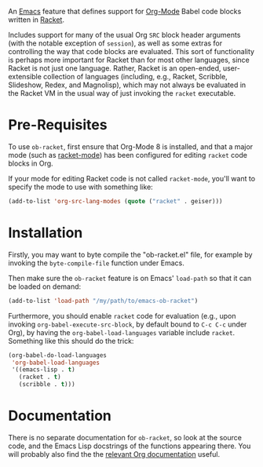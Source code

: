 An [[https://www.gnu.org/software/emacs/][Emacs]] feature that defines support for [[http://orgmode.org/][Org-Mode]] Babel code blocks written in [[http://racket-lang.org/][Racket]].

Includes support for many of the usual Org =SRC= block header arguments (with the notable exception of =session=), as well as some extras for controlling the way that code blocks are evaluated. This sort of functionality is perhaps more important for Racket than for most other languages, since Racket is not just one language. Rather, Racket is an open-ended, user-extensible collection of languages (including, e.g., Racket, Scribble, Slideshow, Redex, and Magnolisp), which may not always be evaluated in the Racket VM in the usual way of just invoking the =racket= executable.

* Pre-Requisites

  To use =ob-racket=, first ensure that Org-Mode 8 is installed, and that a major mode (such as [[https://github.com/greghendershott/racket-mode][racket-mode]]) has been configured for editing =racket= code blocks in Org. 

  If your mode for editing Racket code is not called =racket-mode=, you'll want to specify the mode to use with something like:
  #+BEGIN_SRC emacs-lisp
  (add-to-list 'org-src-lang-modes (quote ("racket" . geiser)))
  #+END_SRC

* Installation  

  Firstly, you may want to byte compile the "ob-racket.el" file, for example by invoking the =byte-compile-file= function under Emacs.

  Then make sure the =ob-racket= feature is on Emacs' =load-path= so that it can be loaded on demand:
#+BEGIN_SRC emacs-lisp
(add-to-list 'load-path "/my/path/to/emacs-ob-racket")
#+END_SRC

  Furthermore, you should enable =racket= code for evaluation (e.g., upon invoking =org-babel-execute-src-block=, by default bound to =C-c C-c= under Org), by having the =org-babel-load-languages= variable include =racket=. Something like this should do the trick:
  #+BEGIN_SRC emacs-lisp
(org-babel-do-load-languages
 'org-babel-load-languages
 '((emacs-lisp . t)
   (racket . t)
   (scribble . t)))
  #+END_SRC

* Documentation

  There is no separate documentation for =ob-racket=, so look at the source code, and the Emacs Lisp docstrings of the functions appearing there. You will probably also find the the [[http://orgmode.org/org.html#Working-with-source-code][relevant Org documentation]] useful.
